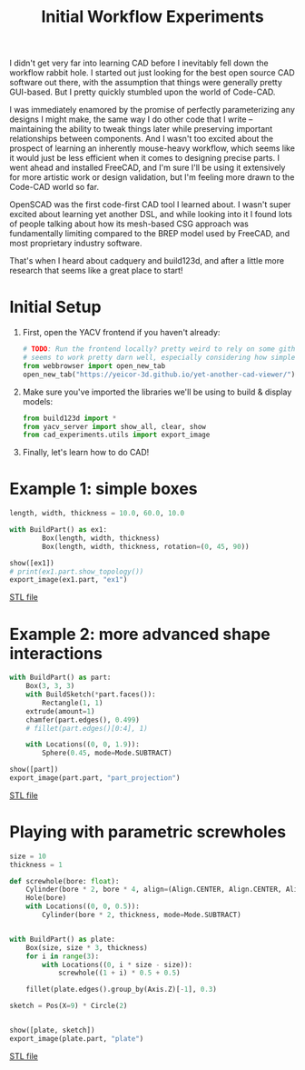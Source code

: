 #+title: Initial Workflow Experiments
#+PROPERTY: header-args :results replace :session cad

I didn't get very far into learning CAD before I inevitably fell down the
workflow rabbit hole. I started out just looking for the best open source CAD
software out there, with the assumption that things were generally pretty
GUI-based. But I pretty quickly stumbled upon the world of Code-CAD.

I was immediately enamored by the promise of perfectly parameterizing any
designs I might make, the same way I do other code that I write -- maintaining
the ability to tweak things later while preserving important relationships
between components. And I wasn't too excited about the prospect of learning an
inherently mouse-heavy workflow, which seems like it would just be less
efficient when it comes to designing precise parts. I went ahead and installed
FreeCAD, and I'm sure I'll be using it extensively for more artistic work or
design validation, but I'm feeling more drawn to the Code-CAD world so far.

OpenSCAD was the first code-first CAD tool I learned about. I wasn't super
excited about learning yet another DSL, and while looking into it I found lots
of people talking about how its mesh-based CSG approach was fundamentally
limiting compared to the BREP model used by FreeCAD, and most proprietary
industry software.

That's when I heard about cadquery and build123d, and after a little more
research that seems like a great place to start!

* Initial Setup
1. First, open the YACV frontend if you haven't already:

 #+begin_src jupyter-python :results none
# TODO: Run the frontend locally? pretty weird to rely on some github pages but YACV
# seems to work pretty darn well, especially considering how simple it is to set up.
from webbrowser import open_new_tab
open_new_tab("https://yeicor-3d.github.io/yet-another-cad-viewer/")
 #+end_src

2. Make sure you've imported the libraries we'll be using to build & display models:

 #+begin_src jupyter-python
from build123d import *
from yacv_server import show_all, clear, show
from cad_experiments.utils import export_image
 #+end_src

 #+RESULTS:

3. Finally, let's learn how to do CAD!

* Example 1: simple boxes
 #+begin_src jupyter-python :exports both
length, width, thickness = 10.0, 60.0, 10.0

with BuildPart() as ex1:
        Box(length, width, thickness)
        Box(length, width, thickness, rotation=(0, 45, 90))

show([ex1])
# print(ex1.part.show_topology())
export_image(ex1.part, "ex1")
 #+end_src

 #+RESULTS:
 :RESULTS:

     [[file:renders/ex1.svg]]      [[file:meshes/ex1.stl][STL file]]
 :END:


* Example 2: more advanced shape interactions
#+begin_src jupyter-python :exports both
with BuildPart() as part:
    Box(3, 3, 3)
    with BuildSketch(*part.faces()):
        Rectangle(1, 1)
    extrude(amount=1)
    chamfer(part.edges(), 0.499)
    # fillet(part.edges()[0:4], 1)

    with Locations((0, 0, 1.9)):
        Sphere(0.45, mode=Mode.SUBTRACT)

show([part])
export_image(part.part, "part_projection")
#+end_src

#+RESULTS:
:RESULTS:

    [[file:renders/part_projection.svg]]      [[file:meshes/part_projection.stl][STL file]]
:END:

* Playing with parametric screwholes
#+begin_src jupyter-python :exports both
size = 10
thickness = 1

def screwhole(bore: float):
    Cylinder(bore * 2, bore * 4, align=(Align.CENTER, Align.CENTER, Align.MAX))
    Hole(bore)
    with Locations((0, 0, 0.5)):
        Cylinder(bore * 2, thickness, mode=Mode.SUBTRACT)


with BuildPart() as plate:
    Box(size, size * 3, thickness)
    for i in range(3):
        with Locations((0, i * size - size)):
            screwhole((1 + i) * 0.5 + 0.5)

    fillet(plate.edges().group_by(Axis.Z)[-1], 0.3)

sketch = Pos(X=9) * Circle(2)


show([plate, sketch])
export_image(plate.part, "plate")

#+end_src

#+RESULTS:
:RESULTS:

    [[file:renders/plate.svg]]      [[file:meshes/plate.stl][STL file]]
:END:
